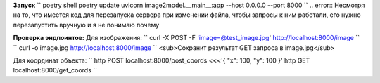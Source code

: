 **Запуск**
`` 
poetry shell
poetry update
uvicorn image2model.__main__:app --host 0.0.0.0 --port 8000
``
.. error:: Несмотря на то, что имеется код для перезапуска сервера при изменении файла, чтобы запросы к ним работали, его нужно перезапустить вручную и я не понимаю почему

**Проверка эндпоинтов:**
Для изображения:
`` 
curl -X POST -F 'image=@test_image.jpg' http://localhost:8000/image 
``
`` 
curl -o image.jpg http://localhost:8000/image 
`` <sub>Сохранит результат GET запроса в image.jpg</sub>
 
Для координат объекта:
``
http POST localhost:8000/post_coords <<<'{ "x": 100, "y": 100 }'
http GET localhost:8000/get_coords
``